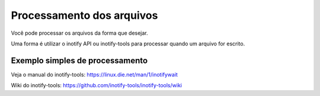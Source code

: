 Processamento dos arquivos
==========================

Você pode processar os arquivos da forma que desejar.

Uma forma é utilizar o inotify API ou inotify-tools para 
processar quando um arquivo for escrito.

Exemplo simples de processamento
++++++++++++++++++++++++++++++++

.. code-block:: bash
   :emphasize-lines: 2
   :caption: Espera o evento de modificação e processa o arquivo. Leitura não dispara o processo.
    
    #!/bin/sh
    while inotifywait -e modify /meu/arquivo/json; do
        if tail -n1 /meu/arquivo/json | grep id=33; then
            /meu/processamento/processa.py /meu/arquivo/json
        fi
    done


Veja o manual do inotify-tools:
https://linux.die.net/man/1/inotifywait

Wiki do inotify-tools:
https://github.com/inotify-tools/inotify-tools/wiki
